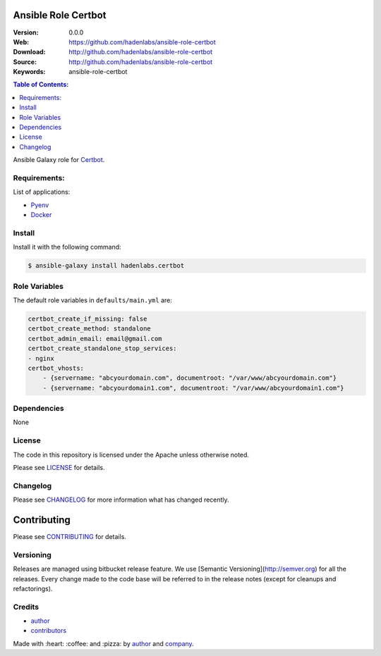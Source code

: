 Ansible Role Certbot
====================

|Build Status| |Ansible Galaxy| |GitHub issues| |GitHub license|

:Version: 0.0.0
:Web: https://github.com/hadenlabs/ansible-role-certbot
:Download: http://github.com/hadenlabs/ansible-role-certbot
:Source: http://github.com/hadenlabs/ansible-role-certbot
:Keywords: ansible-role-certbot

.. contents:: Table of Contents:
    :local:

Ansible Galaxy role for `Certbot`_.

Requirements:
-------------

List of applications:

- `Pyenv`_
- `Docker`_

Install
-------

Install it with the following command:

.. code-block:: bash

    $ ansible-galaxy install hadenlabs.certbot

Role Variables
--------------

The default role variables in ``defaults/main.yml`` are:

.. code-block:: yaml

    certbot_create_if_missing: false
    certbot_create_method: standalone
    certbot_admin_email: email@gmail.com
    certbot_create_standalone_stop_services:
    - nginx
    certbot_vhosts:
        - {servername: "abcyourdomain.com", documentroot: "/var/www/abcyourdomain.com"}
        - {servername: "abcyourdomain1.com", documentroot: "/var/www/abcyourdomain1.com"}

Dependencies
------------

None

License
-------

The code in this repository is licensed under the Apache unless
otherwise noted.

Please see LICENSE_ for details.

Changelog
---------

Please see `CHANGELOG`_ for more information what
has changed recently.

Contributing
============

Please see `CONTRIBUTING`_ for details.


Versioning
----------

Releases are managed using bitbucket release feature. We use [Semantic Versioning](http://semver.org) for all
the releases. Every change made to the code base will be referred to in the release notes (except for
cleanups and refactorings).

Credits
-------

-  `author`_
-  `contributors`_

Made with :heart: :coffee: and :pizza: by `author`_ and `company`_.

.. Badges:

.. |Build Status| image:: https://travis-ci.org/hadenlabs/ansible-role-certbot.svg
   :target: https://travis-ci.org/hadenlabs/ansible-role-certbot
.. |Ansible Galaxy| image:: https://img.shields.io/badge/galaxy-hadenlabs.certbot-blue.svg
   :target: https://galaxy.ansible.com/hadenlabs/ansible-role-certbot/
.. |GitHub issues| image:: https://img.shields.io/github/issues/hadenlabs/ansible-role-certbot.svg
   :target: https://github.com/hadenlabs/ansible-role-certbot/issues
.. |GitHub license| image:: https://img.shields.io/github/license/mashape/apistatus.svg?style=flat-square
   :target: LICENSE

.. Links
.. _`changelog`: CHANGELOG.rst
.. _`contributors`: AUTHORS
.. _`contributing`: docs/source/CONTRIBUTING.rst
.. _`LICENSE`: LICENSE

.. _`company`: https://github.com/hadenlabs
.. _`author`: https://github.com/luismayta

.. dependences
.. _Certbot: https://certbot.eff.org/
.. _Pyenv: https://github.com/pyenv/pyenv
.. _Docker: https://www.docker.com/
